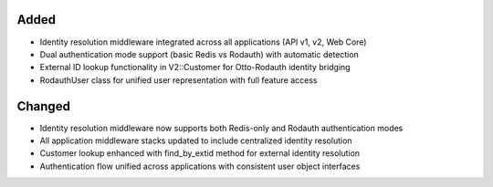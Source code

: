.. Phase 2: Complete identity resolution middleware for Otto/Rodauth integration

Added
-----

- Identity resolution middleware integrated across all applications (API v1, v2, Web Core)
- Dual authentication mode support (basic Redis vs Rodauth) with automatic detection
- External ID lookup functionality in V2::Customer for Otto-Rodauth identity bridging
- RodauthUser class for unified user representation with full feature access

Changed
-------

- Identity resolution middleware now supports both Redis-only and Rodauth authentication modes
- All application middleware stacks updated to include centralized identity resolution
- Customer lookup enhanced with find_by_extid method for external identity resolution
- Authentication flow unified across applications with consistent user object interfaces
